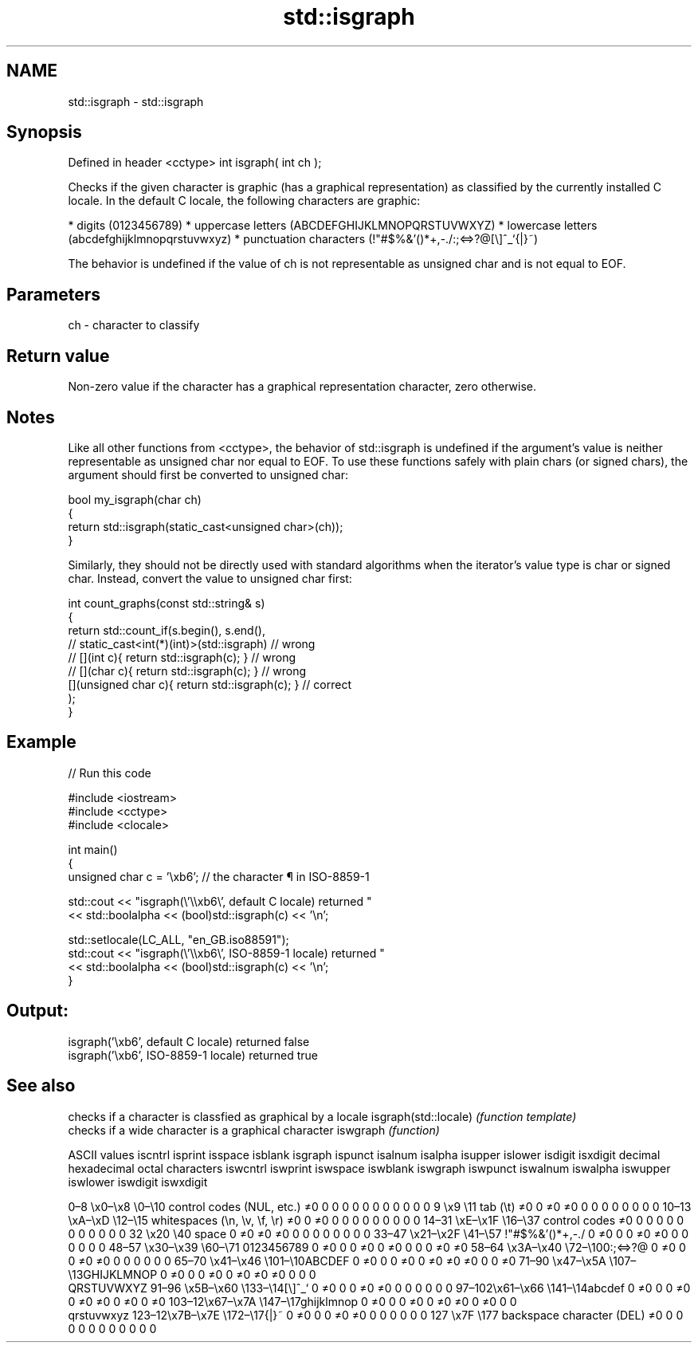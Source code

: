 .TH std::isgraph 3 "2020.03.24" "http://cppreference.com" "C++ Standard Libary"
.SH NAME
std::isgraph \- std::isgraph

.SH Synopsis

Defined in header <cctype>
int isgraph( int ch );

Checks if the given character is graphic (has a graphical representation) as classified by the currently installed C locale. In the default C locale, the following characters are graphic:

* digits (0123456789)
* uppercase letters (ABCDEFGHIJKLMNOPQRSTUVWXYZ)
* lowercase letters (abcdefghijklmnopqrstuvwxyz)
* punctuation characters (!"#$%&'()*+,-./:;<=>?@[\\]^_`{|}~)

The behavior is undefined if the value of ch is not representable as unsigned char and is not equal to EOF.

.SH Parameters


ch - character to classify


.SH Return value

Non-zero value if the character has a graphical representation character, zero otherwise.

.SH Notes

Like all other functions from <cctype>, the behavior of std::isgraph is undefined if the argument's value is neither representable as unsigned char nor equal to EOF. To use these functions safely with plain chars (or signed chars), the argument should first be converted to unsigned char:

  bool my_isgraph(char ch)
  {
      return std::isgraph(static_cast<unsigned char>(ch));
  }

Similarly, they should not be directly used with standard algorithms when the iterator's value type is char or signed char. Instead, convert the value to unsigned char first:

  int count_graphs(const std::string& s)
  {
      return std::count_if(s.begin(), s.end(),
                        // static_cast<int(*)(int)>(std::isgraph)         // wrong
                        // [](int c){ return std::isgraph(c); }           // wrong
                        // [](char c){ return std::isgraph(c); }          // wrong
                           [](unsigned char c){ return std::isgraph(c); } // correct
                          );
  }


.SH Example


// Run this code

  #include <iostream>
  #include <cctype>
  #include <clocale>

  int main()
  {
      unsigned char c = '\\xb6'; // the character ¶ in ISO-8859-1

      std::cout << "isgraph(\\'\\\\xb6\\', default C locale) returned "
                 << std::boolalpha << (bool)std::isgraph(c) << '\\n';

      std::setlocale(LC_ALL, "en_GB.iso88591");
      std::cout << "isgraph(\\'\\\\xb6\\', ISO-8859-1 locale) returned "
                << std::boolalpha << (bool)std::isgraph(c) << '\\n';
  }

.SH Output:

  isgraph('\\xb6', default C locale) returned false
  isgraph('\\xb6', ISO-8859-1 locale) returned true



.SH See also


                     checks if a character is classfied as graphical by a locale
isgraph(std::locale) \fI(function template)\fP
                     checks if a wide character is a graphical character
iswgraph             \fI(function)\fP


ASCII values                                               iscntrl  isprint  isspace  isblank  isgraph  ispunct  isalnum  isalpha  isupper  islower  isdigit  isxdigit
decimal hexadecimal octal     characters                   iswcntrl iswprint iswspace iswblank iswgraph iswpunct iswalnum iswalpha iswupper iswlower iswdigit iswxdigit

0–8   \\x0–\\x8   \\0–\\10  control codes (NUL, etc.)    ≠0     0        0        0        0        0        0        0        0        0        0        0
9       \\x9         \\11       tab (\\t)                     ≠0     0        ≠0     ≠0     0        0        0        0        0        0        0        0
10–13 \\xA–\\xD   \\12–\\15 whitespaces (\\n, \\v, \\f, \\r) ≠0     0        ≠0     0        0        0        0        0        0        0        0        0
14–31 \\xE–\\x1F  \\16–\\37 control codes                ≠0     0        0        0        0        0        0        0        0        0        0        0
32      \\x20        \\40       space                        0        ≠0     ≠0     ≠0     0        0        0        0        0        0        0        0
33–47 \\x21–\\x2F \\41–\\57 !"#$%&'()*+,-./              0        ≠0     0        0        ≠0     ≠0     0        0        0        0        0        0
48–57 \\x30–\\x39 \\60–\\71 0123456789                   0        ≠0     0        0        ≠0     0        ≠0     0        0        0        ≠0     ≠0
58–64 \\x3A–\\x40 \\72–\\100:;<=>?@                      0        ≠0     0        0        ≠0     ≠0     0        0        0        0        0        0
65–70 \\x41–\\x46 \\101–\\10ABCDEF                       0        ≠0     0        0        ≠0     0        ≠0     ≠0     ≠0     0        0        ≠0
71–90 \\x47–\\x5A \\107–\\13GHIJKLMNOP                   0        ≠0     0        0        ≠0     0        ≠0     ≠0     ≠0     0        0        0
                              QRSTUVWXYZ
91–96 \\x5B–\\x60 \\133–\\14[\\]^_`                       0        ≠0     0        0        ≠0     ≠0     0        0        0        0        0        0
97–102\\x61–\\x66 \\141–\\14abcdef                       0        ≠0     0        0        ≠0     0        ≠0     ≠0     0        ≠0     0        ≠0
103–12\\x67–\\x7A \\147–\\17ghijklmnop                   0        ≠0     0        0        ≠0     0        ≠0     ≠0     0        ≠0     0        0
                              qrstuvwxyz
123–12\\x7B–\\x7E \\172–\\17{|}~                         0        ≠0     0        0        ≠0     ≠0     0        0        0        0        0        0
127     \\x7F        \\177      backspace character (DEL)    ≠0     0        0        0        0        0        0        0        0        0        0        0




